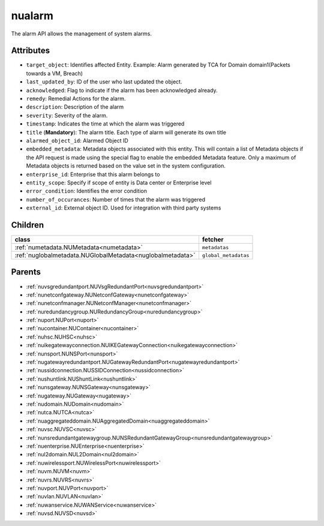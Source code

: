 .. _nualarm:

nualarm
===========================================

.. class:: nualarm.NUAlarm(bambou.nurest_object.NUMetaRESTObject,):

The alarm API allows the management of system alarms.


Attributes
----------


- ``target_object``: Identifies affected Entity.  Example: Alarm generated by TCA for Domain domain1(Packets towards a VM, Breach)

- ``last_updated_by``: ID of the user who last updated the object.

- ``acknowledged``: Flag to indicate if the alarm has been acknowledged already.

- ``remedy``: Remedial Actions for the alarm.

- ``description``: Description of the alarm

- ``severity``: Severity of the alarm.

- ``timestamp``: Indicates the time at which the alarm was triggered

- ``title`` (**Mandatory**): The alarm title.  Each type of alarm will generate its own title

- ``alarmed_object_id``: Alarmed Object ID

- ``embedded_metadata``: Metadata objects associated with this entity. This will contain a list of Metadata objects if the API request is made using the special flag to enable the embedded Metadata feature. Only a maximum of Metadata objects is returned based on the value set in the system configuration.

- ``enterprise_id``: Enterprise that this alarm belongs to

- ``entity_scope``: Specify if scope of entity is Data center or Enterprise level

- ``error_condition``: Identifies the error condition

- ``number_of_occurances``: Number of times that the alarm was triggered

- ``external_id``: External object ID. Used for integration with third party systems




Children
--------

================================================================================================================================================               ==========================================================================================
**class**                                                                                                                                                      **fetcher**

:ref:`numetadata.NUMetadata<numetadata>`                                                                                                                         ``metadatas`` 
:ref:`nuglobalmetadata.NUGlobalMetadata<nuglobalmetadata>`                                                                                                       ``global_metadatas`` 
================================================================================================================================================               ==========================================================================================



Parents
--------


- :ref:`nuvsgredundantport.NUVsgRedundantPort<nuvsgredundantport>`

- :ref:`nunetconfgateway.NUNetconfGateway<nunetconfgateway>`

- :ref:`nunetconfmanager.NUNetconfManager<nunetconfmanager>`

- :ref:`nuredundancygroup.NURedundancyGroup<nuredundancygroup>`

- :ref:`nuport.NUPort<nuport>`

- :ref:`nucontainer.NUContainer<nucontainer>`

- :ref:`nuhsc.NUHSC<nuhsc>`

- :ref:`nuikegatewayconnection.NUIKEGatewayConnection<nuikegatewayconnection>`

- :ref:`nunsport.NUNSPort<nunsport>`

- :ref:`nugatewayredundantport.NUGatewayRedundantPort<nugatewayredundantport>`

- :ref:`nussidconnection.NUSSIDConnection<nussidconnection>`

- :ref:`nushuntlink.NUShuntLink<nushuntlink>`

- :ref:`nunsgateway.NUNSGateway<nunsgateway>`

- :ref:`nugateway.NUGateway<nugateway>`

- :ref:`nudomain.NUDomain<nudomain>`

- :ref:`nutca.NUTCA<nutca>`

- :ref:`nuaggregateddomain.NUAggregatedDomain<nuaggregateddomain>`

- :ref:`nuvsc.NUVSC<nuvsc>`

- :ref:`nunsredundantgatewaygroup.NUNSRedundantGatewayGroup<nunsredundantgatewaygroup>`

- :ref:`nuenterprise.NUEnterprise<nuenterprise>`

- :ref:`nul2domain.NUL2Domain<nul2domain>`

- :ref:`nuwirelessport.NUWirelessPort<nuwirelessport>`

- :ref:`nuvm.NUVM<nuvm>`

- :ref:`nuvrs.NUVRS<nuvrs>`

- :ref:`nuvport.NUVPort<nuvport>`

- :ref:`nuvlan.NUVLAN<nuvlan>`

- :ref:`nuwanservice.NUWANService<nuwanservice>`

- :ref:`nuvsd.NUVSD<nuvsd>`


